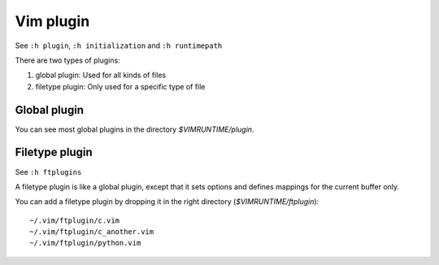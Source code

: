 .. meta::
    :robots: noindex

Vim plugin
==========

See ``:h plugin``, ``:h initialization`` and ``:h runtimepath``

There are two types of plugins:

1. global plugin: Used for all kinds of files
2. filetype plugin: Only used for a specific type of file

Global plugin
-------------

You can see most global plugins in the directory *$VIMRUNTIME/plugin*.

Filetype plugin
---------------

See ``:h ftplugins``

A filetype plugin is like a global plugin, except that it sets options and
defines mappings for the current buffer only.

You can add a filetype plugin by dropping it in the right directory
(*$VIMRUNTIME/ftplugin*): ::

    ~/.vim/ftplugin/c.vim
    ~/.vim/ftplugin/c_another.vim
    ~/.vim/ftplugin/python.vim
